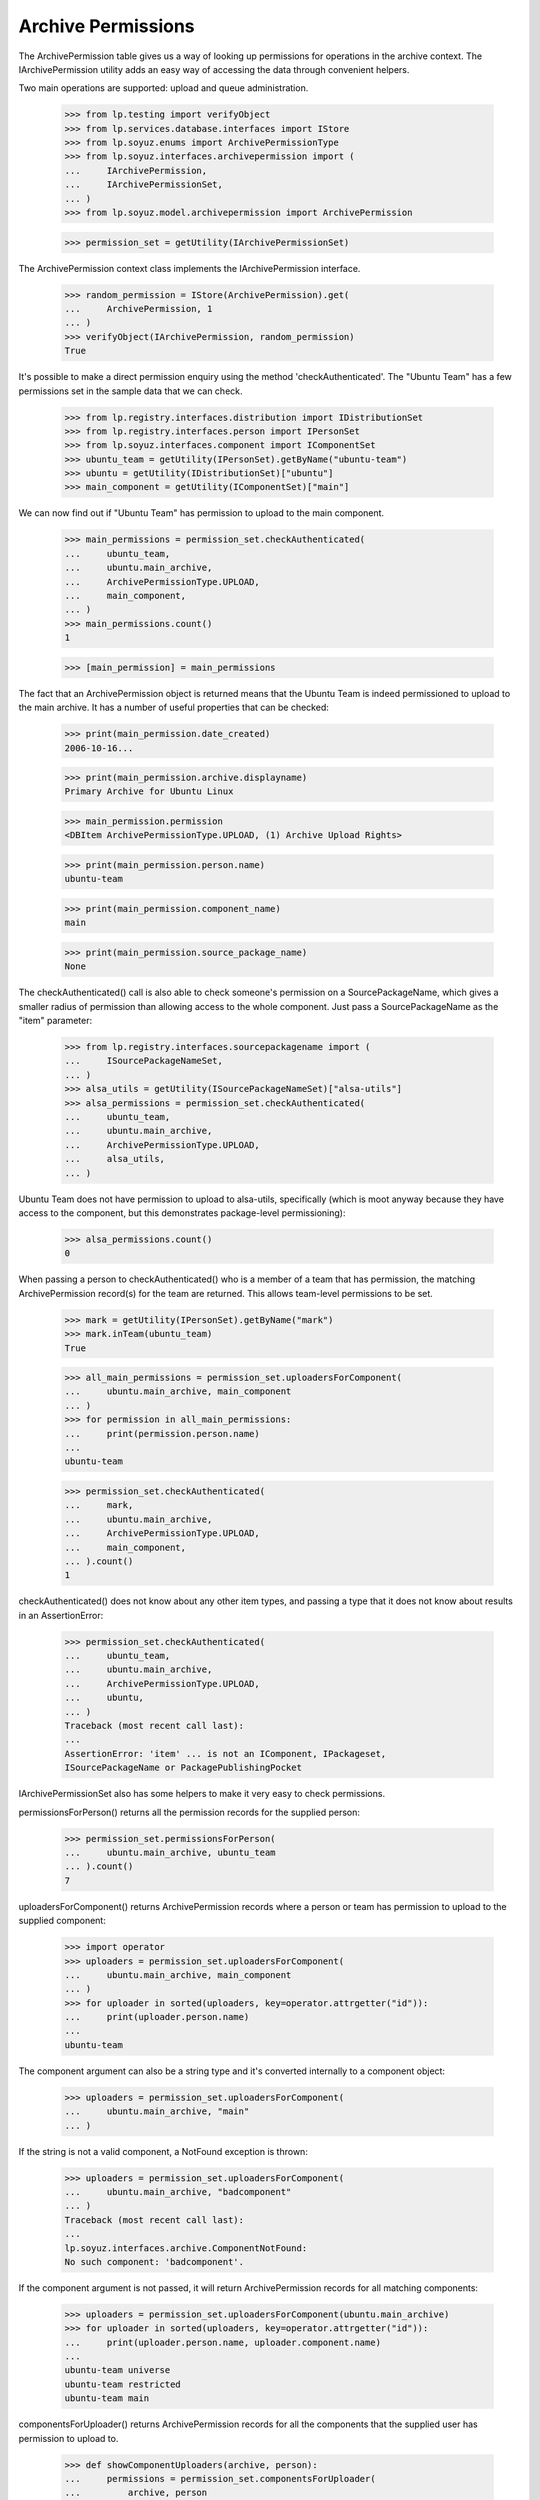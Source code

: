 Archive Permissions
===================

The ArchivePermission table gives us a way of looking up permissions for
operations in the archive context.  The IArchivePermission utility adds
an easy way of accessing the data through convenient helpers.

Two main operations are supported: upload and queue administration.

    >>> from lp.testing import verifyObject
    >>> from lp.services.database.interfaces import IStore
    >>> from lp.soyuz.enums import ArchivePermissionType
    >>> from lp.soyuz.interfaces.archivepermission import (
    ...     IArchivePermission,
    ...     IArchivePermissionSet,
    ... )
    >>> from lp.soyuz.model.archivepermission import ArchivePermission

    >>> permission_set = getUtility(IArchivePermissionSet)

The ArchivePermission context class implements the IArchivePermission
interface.

    >>> random_permission = IStore(ArchivePermission).get(
    ...     ArchivePermission, 1
    ... )
    >>> verifyObject(IArchivePermission, random_permission)
    True

It's possible to make a direct permission enquiry using the method
'checkAuthenticated'.  The "Ubuntu Team" has a few permissions set in
the sample data that we can check.

    >>> from lp.registry.interfaces.distribution import IDistributionSet
    >>> from lp.registry.interfaces.person import IPersonSet
    >>> from lp.soyuz.interfaces.component import IComponentSet
    >>> ubuntu_team = getUtility(IPersonSet).getByName("ubuntu-team")
    >>> ubuntu = getUtility(IDistributionSet)["ubuntu"]
    >>> main_component = getUtility(IComponentSet)["main"]

We can now find out if "Ubuntu Team" has permission to upload to the
main component.

    >>> main_permissions = permission_set.checkAuthenticated(
    ...     ubuntu_team,
    ...     ubuntu.main_archive,
    ...     ArchivePermissionType.UPLOAD,
    ...     main_component,
    ... )
    >>> main_permissions.count()
    1

    >>> [main_permission] = main_permissions

The fact that an ArchivePermission object is returned means that the
Ubuntu Team is indeed permissioned to upload to the main archive.  It
has a number of useful properties that can be checked:

    >>> print(main_permission.date_created)
    2006-10-16...

    >>> print(main_permission.archive.displayname)
    Primary Archive for Ubuntu Linux

    >>> main_permission.permission
    <DBItem ArchivePermissionType.UPLOAD, (1) Archive Upload Rights>

    >>> print(main_permission.person.name)
    ubuntu-team

    >>> print(main_permission.component_name)
    main

    >>> print(main_permission.source_package_name)
    None

The checkAuthenticated() call is also able to check someone's
permission on a SourcePackageName, which gives a smaller radius of
permission than allowing access to the whole component.  Just pass
a SourcePackageName as the "item" parameter:

    >>> from lp.registry.interfaces.sourcepackagename import (
    ...     ISourcePackageNameSet,
    ... )
    >>> alsa_utils = getUtility(ISourcePackageNameSet)["alsa-utils"]
    >>> alsa_permissions = permission_set.checkAuthenticated(
    ...     ubuntu_team,
    ...     ubuntu.main_archive,
    ...     ArchivePermissionType.UPLOAD,
    ...     alsa_utils,
    ... )

Ubuntu Team does not have permission to upload to alsa-utils,
specifically (which is moot anyway because they have access to the
component, but this demonstrates package-level permissioning):

    >>> alsa_permissions.count()
    0

When passing a person to checkAuthenticated() who is a member of a team
that has permission, the matching ArchivePermission record(s) for the
team are returned.  This allows team-level permissions to be set.

    >>> mark = getUtility(IPersonSet).getByName("mark")
    >>> mark.inTeam(ubuntu_team)
    True

    >>> all_main_permissions = permission_set.uploadersForComponent(
    ...     ubuntu.main_archive, main_component
    ... )
    >>> for permission in all_main_permissions:
    ...     print(permission.person.name)
    ...
    ubuntu-team

    >>> permission_set.checkAuthenticated(
    ...     mark,
    ...     ubuntu.main_archive,
    ...     ArchivePermissionType.UPLOAD,
    ...     main_component,
    ... ).count()
    1

checkAuthenticated() does not know about any other item types, and
passing a type that it does not know about results in an AssertionError:

    >>> permission_set.checkAuthenticated(
    ...     ubuntu_team,
    ...     ubuntu.main_archive,
    ...     ArchivePermissionType.UPLOAD,
    ...     ubuntu,
    ... )
    Traceback (most recent call last):
    ...
    AssertionError: 'item' ... is not an IComponent, IPackageset,
    ISourcePackageName or PackagePublishingPocket

IArchivePermissionSet also has some helpers to make it very easy to
check permissions.

permissionsForPerson() returns all the permission records for the supplied
person:

    >>> permission_set.permissionsForPerson(
    ...     ubuntu.main_archive, ubuntu_team
    ... ).count()
    7

uploadersForComponent() returns ArchivePermission records where a person
or team has permission to upload to the supplied component:

    >>> import operator
    >>> uploaders = permission_set.uploadersForComponent(
    ...     ubuntu.main_archive, main_component
    ... )
    >>> for uploader in sorted(uploaders, key=operator.attrgetter("id")):
    ...     print(uploader.person.name)
    ...
    ubuntu-team

The component argument can also be a string type and it's converted
internally to a component object:

    >>> uploaders = permission_set.uploadersForComponent(
    ...     ubuntu.main_archive, "main"
    ... )

If the string is not a valid component, a NotFound exception is thrown:

    >>> uploaders = permission_set.uploadersForComponent(
    ...     ubuntu.main_archive, "badcomponent"
    ... )
    Traceback (most recent call last):
    ...
    lp.soyuz.interfaces.archive.ComponentNotFound:
    No such component: 'badcomponent'.

If the component argument is not passed, it will return
ArchivePermission records for all matching components:

    >>> uploaders = permission_set.uploadersForComponent(ubuntu.main_archive)
    >>> for uploader in sorted(uploaders, key=operator.attrgetter("id")):
    ...     print(uploader.person.name, uploader.component.name)
    ...
    ubuntu-team universe
    ubuntu-team restricted
    ubuntu-team main

componentsForUploader() returns ArchivePermission records for all the
components that the supplied user has permission to upload to.

    >>> def showComponentUploaders(archive, person):
    ...     permissions = permission_set.componentsForUploader(
    ...         archive, person
    ...     )
    ...     for permission in sorted(
    ...         permissions, key=operator.attrgetter("id")
    ...     ):
    ...         print(permission.component.name)
    ...

    >>> showComponentUploaders(ubuntu.main_archive, mark)
    universe
    restricted
    main

uploadersForPackage() returns the ArchivePermission records where a person
or team has permission to upload to the supplied source package name:

    >>> permission_set.uploadersForPackage(
    ...     ubuntu.main_archive, alsa_utils
    ... ).count()
    0

You can also pass a string package name instead of an ISourcePackageName:

    >>> permission_set.uploadersForPackage(
    ...     ubuntu.main_archive, "alsa-utils"
    ... ).count()
    0

Passing a non-existent package name will cause a
NoSuchSourcePackageName to be thrown.

    >>> uploaders = permission_set.uploadersForPackage(
    ...     ubuntu.main_archive, "fakepackage"
    ... )
    Traceback (most recent call last):
    ...
    lp.registry.errors.NoSuchSourcePackageName:
    No such source package: 'fakepackage'.

Similarly, packagesForUploader() returns the ArchivePermission records where
the supplied user has permission to upload to packages.

    >>> def showPersonsPackages(archive, person):
    ...     packages = permission_set.packagesForUploader(archive, person)
    ...     for permission in sorted(packages, key=operator.attrgetter("id")):
    ...         print(permission.sourcepackagename.name)
    ...

    >>> carlos = getUtility(IPersonSet).getByName("carlos")
    >>> showPersonsPackages(ubuntu.main_archive, carlos)
    mozilla-firefox

If you're a member of a team that has permission, the team permission is
returned.  Here, cprov is a member of ubuntu-team:

    >>> discard = ArchivePermission(
    ...     archive=ubuntu.main_archive,
    ...     person=ubuntu_team,
    ...     sourcepackagename=alsa_utils,
    ...     permission=ArchivePermissionType.UPLOAD,
    ... )
    >>> cprov = getUtility(IPersonSet).getByName("cprov")
    >>> showPersonsPackages(ubuntu.main_archive, cprov)
    alsa-utils

queueAdminsForComponent() returns the ArchivePermission records where a
person or team has permission to administer an archive's package
queues in that component.

    >>> def showQueueAdmins(archive, component):
    ...     archive_admins = permission_set.queueAdminsForComponent(
    ...         archive, component
    ...     )
    ...     for archive_admin in sorted(
    ...         archive_admins, key=operator.attrgetter("id")
    ...     ):
    ...         print(archive_admin.person.name)
    ...

    >>> showQueueAdmins(ubuntu.main_archive, main_component)
    ubuntu-team
    name12

componentsForQueueAdmin() returns the ArchivePermission records for all
the components that the supplied user has permission to administer in
the distroseries queue. It can be passed a single archive or an
enumeration of archives.

    >>> name12 = getUtility(IPersonSet).getByName("name12")
    >>> permissions = permission_set.componentsForQueueAdmin(
    ...     ubuntu.main_archive, name12
    ... )
    >>> for permission in sorted(permissions, key=operator.attrgetter("id")):
    ...     print(permission.component.name)
    ...
    main
    restricted
    universe
    multiverse

    >>> no_team = getUtility(IPersonSet).getByName("no-team-memberships")
    >>> permissions = permission_set.componentsForQueueAdmin(
    ...     ubuntu.all_distro_archives, no_team
    ... )
    >>> for permission in sorted(permissions, key=operator.attrgetter("id")):
    ...     print(permission.component.name)
    ...
    universe
    multiverse


Amending Permissions
~~~~~~~~~~~~~~~~~~~~

There are some methods that will enable the caller to add and delete
PackageSet based permissions.  They require no special permission to use
because these methods should only ever be called from inside other security
proxied objects like IArchive.

newPackageUploader() creates a permission for a person to upload to a
specific package:

    >>> new_permission = permission_set.newPackageUploader(
    ...     ubuntu.main_archive, carlos, "alsa-utils"
    ... )
    >>> showPersonsPackages(ubuntu.main_archive, carlos)
    mozilla-firefox
    alsa-utils

Calling again with the same parameters simply returns the existing
permission.

    >>> dup_permission = permission_set.newPackageUploader(
    ...     ubuntu.main_archive, carlos, "alsa-utils"
    ... )
    >>> new_permission.id == dup_permission.id
    True

deletePackageUploader() removes it:

    >>> permission_set.deletePackageUploader(
    ...     ubuntu.main_archive, carlos, "alsa-utils"
    ... )
    >>> showPersonsPackages(ubuntu.main_archive, carlos)
    mozilla-firefox

newComponentUploader() creates a permission for a person to upload to a
specific component:

    >>> new_permission = permission_set.newComponentUploader(
    ...     ubuntu.main_archive, mark, "multiverse"
    ... )
    >>> showComponentUploaders(ubuntu.main_archive, mark)
    universe
    restricted
    main
    multiverse

Calling again with the same parameters simply returns the existing
permission.

    >>> dup_permission = permission_set.newComponentUploader(
    ...     ubuntu.main_archive, mark, "multiverse"
    ... )
    >>> new_permission.id == dup_permission.id
    True

deleteComponentUploader() removes it:

    >>> permission_set.deleteComponentUploader(
    ...     ubuntu.main_archive, mark, "multiverse"
    ... )
    >>> showComponentUploaders(ubuntu.main_archive, mark)
    universe
    restricted
    main

newQueueAdmin() creates a permission for a person to administer a
specific component in the distroseries queues:

    >>> new_permission = permission_set.newQueueAdmin(
    ...     ubuntu.main_archive, carlos, "main"
    ... )
    >>> showQueueAdmins(ubuntu.main_archive, main_component)
    ubuntu-team
    name12
    carlos

Calling again with the same parameters simply returns the existing
permission.

    >>> dup_permission = permission_set.newQueueAdmin(
    ...     ubuntu.main_archive, carlos, "main"
    ... )
    >>> new_permission.id == dup_permission.id
    True

deleteQueueAdmin() removes it:

    >>> permission_set.deleteQueueAdmin(ubuntu.main_archive, carlos, "main")
    >>> showQueueAdmins(ubuntu.main_archive, main_component)
    ubuntu-team
    name12

newPocketQueueAdmin() creates a permission for a person to administer a
specific pocket in the distroseries queues, which may or may not be
per-series:

    >>> from lp.registry.interfaces.pocket import PackagePublishingPocket

    >>> def showPocketQueueAdmins(archive, pocket, distroseries=None):
    ...     archive_admins = permission_set.queueAdminsForPocket(
    ...         archive, pocket, distroseries=distroseries
    ...     )
    ...     for archive_admin in sorted(
    ...         archive_admins, key=operator.attrgetter("id")
    ...     ):
    ...         print(archive_admin.person.name)
    ...

    >>> new_permission = permission_set.newPocketQueueAdmin(
    ...     ubuntu.main_archive, carlos, PackagePublishingPocket.SECURITY
    ... )
    >>> new_permission = permission_set.newPocketQueueAdmin(
    ...     ubuntu.main_archive,
    ...     mark,
    ...     PackagePublishingPocket.PROPOSED,
    ...     distroseries=ubuntu.series[0],
    ... )
    >>> showPocketQueueAdmins(
    ...     ubuntu.main_archive, PackagePublishingPocket.SECURITY
    ... )
    carlos
    >>> showPocketQueueAdmins(
    ...     ubuntu.main_archive, PackagePublishingPocket.PROPOSED
    ... )
    mark
    >>> showPocketQueueAdmins(
    ...     ubuntu.main_archive,
    ...     PackagePublishingPocket.PROPOSED,
    ...     distroseries=ubuntu.series[0],
    ... )
    mark
    >>> showPocketQueueAdmins(
    ...     ubuntu.main_archive,
    ...     PackagePublishingPocket.PROPOSED,
    ...     distroseries=ubuntu.series[1],
    ... )

checkAuthenticated returns sensible results for these permissions:

    >>> def countPocketAdminPermissions(person, pocket, distroseries=None):
    ...     return permission_set.checkAuthenticated(
    ...         person,
    ...         ubuntu.main_archive,
    ...         ArchivePermissionType.QUEUE_ADMIN,
    ...         pocket,
    ...         distroseries=distroseries,
    ...     ).count()
    ...

    >>> countPocketAdminPermissions(carlos, PackagePublishingPocket.SECURITY)
    1
    >>> countPocketAdminPermissions(mark, PackagePublishingPocket.PROPOSED)
    1
    >>> countPocketAdminPermissions(
    ...     mark, PackagePublishingPocket.PROPOSED, ubuntu.series[0]
    ... )
    1
    >>> countPocketAdminPermissions(
    ...     mark, PackagePublishingPocket.PROPOSED, ubuntu.series[1]
    ... )
    0
    >>> countPocketAdminPermissions(
    ...     mark, PackagePublishingPocket.SECURITY, ubuntu.series[0]
    ... )
    0

deletePocketQueueAdmin removes them:

    >>> permission_set.deletePocketQueueAdmin(
    ...     ubuntu.main_archive, carlos, PackagePublishingPocket.SECURITY
    ... )
    >>> permission_set.deletePocketQueueAdmin(
    ...     ubuntu.main_archive,
    ...     mark,
    ...     PackagePublishingPocket.PROPOSED,
    ...     distroseries=ubuntu.series[0],
    ... )
    >>> showPocketQueueAdmins(
    ...     ubuntu.main_archive, PackagePublishingPocket.SECURITY
    ... )
    >>> showPocketQueueAdmins(
    ...     ubuntu.main_archive, PackagePublishingPocket.PROPOSED
    ... )

